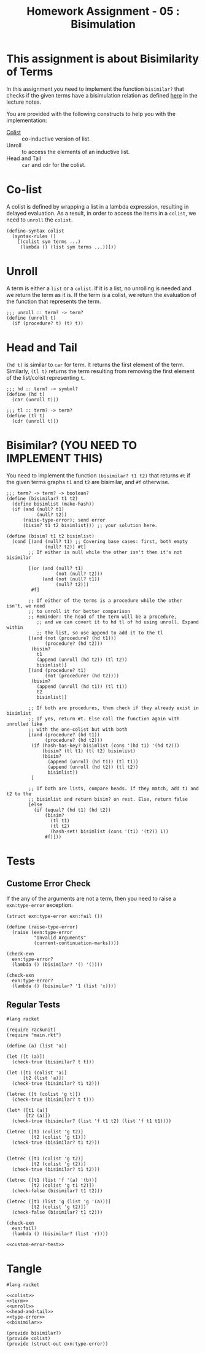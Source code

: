 #+TITLE: Homework Assignment - 05 : Bisimulation

* This assignment is about Bisimilarity of Terms
  In this assignment you need to implement the function =bisimilar?=
  that checks if the given terms have a bisimulation relation as
  defined [[https://faculty.iiit.ac.in/~vxc/popl/current-topics/syntax/coterms.html#orgc7912d3][here]] in the lecture notes.

  You are provided with the following constructs to help you with the
  implementation:

  - [[https://faculty.iiit.ac.in/~vxc/popl/current-topics/syntax/coterms.html#org6630813][Colist]] :: co-inductive version of list.
  - Unroll :: to access the elements of an inductive list.
  - Head and Tail :: =car= and =cdr= for the colist.
  
* Co-list
  A colist is defined by wrapping a list in a lambda expression,
  resulting in delayed evaluation.  As a result, in order to access
  the items in a =colist=, we need to =unroll= the =colist=.

#+name: colist
#+BEGIN_SRC racket 
(define-syntax colist
  (syntax-rules ()
    [(colist sym terms ...) 
     (lambda () (list sym terms ...))]))
#+END_SRC

* Unroll
  A term is either a =list= or a =colist=.  If it is a list, no
  unrolling is needed and we return the term as it is.  If the term is
  a colist, we return the evaluation of the function that represents
  the term.

#+name: unroll
#+BEGIN_SRC racket
;;; unroll :: term? -> term?
(define (unroll t)
  (if (procedure? t) (t) t))
#+END_SRC

* Head and Tail
  =(hd t)= is similar to =car= for term.  It returns the first element
  of the term.  Similarly, =(tl t)= returns the term resulting from
  removing the first element of the list/colist representing =t=.
  
#+NAME: head-and-tail
#+BEGIN_SRC racket
;;; hd :: term? -> symbol?
(define (hd t)
  (car (unroll t)))

;;; tl :: term? -> term?
(define (tl t)
  (cdr (unroll t)))
#+END_SRC

* Bisimilar? (YOU NEED TO IMPLEMENT THIS)
  You need to implement the function =(bisimilar? t1 t2)= that returns
  =#t= if the given terms graphs =t1= and =t2= are bisimilar, and =#f=
  otherwise.


#+NAME: bisimilar
#+BEGIN_SRC racket
;;; term? -> term? -> boolean?
(define (bisimilar? t1 t2)
  (define bisimlist (make-hash))
  (if (and (null? t1)
           (null? t2))
      (raise-type-error); send error
      (bisim? t1 t2 bisimlist))) ;; your solution here.

(define (bisim? t1 t2 bisimlist)
  (cond [(and (null? t1) ;; Covering base cases: first, both empty
              (null? t2)) #t]
        ;; If either is null while the other isn't then it's not bisimilar

        [(or (and (null? t1)
                  (not (null? t2)))
             (and (not (null? t1))
                  (null? t2)))
         #f]

        ;; If either of the terms is a procedure while the other isn't, we need 
        ;; to unroll it for better comparison
        ;; Reminder: the head of the term will be a procedure,
           ;; and we can covert it to hd tl of hd using unroll. Expand within
           ;; the list, so use append to add it to the tl 
        [(and (not (procedure? (hd t1)))
              (procedure? (hd t2)))
         (bisim? 
           t1
           (append (unroll (hd t2)) (tl t2))
           bisimlist)]
        [(and (procedure? t1)
              (not (procedure? (hd t2))))
         (bisim?
           (append (unroll (hd t1)) (tl t1))
           t2
           bisimlist)]

        ;; If both are procedures, then check if they already exist in bisimlist
        ;; If yes, return #t. Else call the function again with unrolled like
        ;; with the one-colist but with both
        [(and (procedure? (hd t1))
              (procedure? (hd t2)))
         (if (hash-has-key? bisimlist (cons '(hd t1) '(hd t2)))
             (bisim? (tl t1) (tl t2) bisimlist)
             (bisim?
               (append (unroll (hd t1)) (tl t1))
               (append (unroll (hd t2)) (tl t2))
               bisimlist))
         ]

        ;; If both are lists, compare heads. If they match, add t1 and t2 to the
        ;; bisimlist and return bisim? on rest. Else, return false
        [else 
          (if (equal? (hd t1) (hd t2))
              (bisim?
                (tl t1)
                (tl t2)
                (hash-set! bisimlist (cons '(t1) '(t2)) 1))
              #f)]))
#+END_SRC


* Tests

** Custome Error Check
   If the any of the arguments are not a term, then you need to raise
   a =exn:type-error= exception.

#+NAME: type-error
#+BEGIN_SRC racket
(struct exn:type-error exn:fail ())

(define (raise-type-error)
  (raise (exn:type-error
          "Invalid Arguments"
          (current-continuation-marks))))
#+END_SRC

#+NAME: custom-error-test
#+BEGIN_SRC racket
(check-exn 
  exn:type-error?
  (lambda () (bisimilar? '() '())))

(check-exn 
  exn:type-error?
  (lambda () (bisimilar? '1 (list 'x))))
#+END_SRC

** Regular Tests
#+BEGIN_SRC racket :noweb yes :tangle ./test.rkt
#lang racket

(require rackunit)
(require "main.rkt")

(define (a) (list 'a))

(let ([t (a)])
  (check-true (bisimilar? t t)))

(let ([t1 (colist 'a)]
      [t2 (list 'a)])
  (check-true (bisimilar? t1 t2)))

(letrec ([t (colist 'g t)])
  (check-true (bisimilar? t t)))

(let* ([t1 (a)]
       [t2 (a)])
  (check-true (bisimilar? (list 'f t1 t2) (list 'f t1 t1))))

(letrec ([t1 (colist 'g t2)]
         [t2 (colist 'g t1)])
  (check-true (bisimilar? t1 t2)))


(letrec ([t1 (colist 'g t2)]
         [t2 (colist 'g t2)])
  (check-true (bisimilar? t1 t2)))

(letrec ([t1 (list 'f '(a) '(b))]
         [t2 (colist 'g t1 t2)])
  (check-false (bisimilar? t1 t2)))

(letrec ([t1 (list 'g (list 'g '(a)))]
         [t2 (colist 'g t2)])
  (check-false (bisimilar? t1 t2)))

(check-exn 
  exn:fail?
  (lambda () (bisimilar? (list 'r))))

<<custom-error-test>>
#+END_SRC

  
* Tangle

#+BEGIN_SRC racket :noweb yes :tangle ./main.rkt
#lang racket

<<colist>>
<<term>>
<<unroll>>
<<head-and-tail>>
<<type-error>>
<<bisimilar>>

(provide bisimilar?)
(provide colist)
(provide (struct-out exn:type-error))
#+END_SRC

